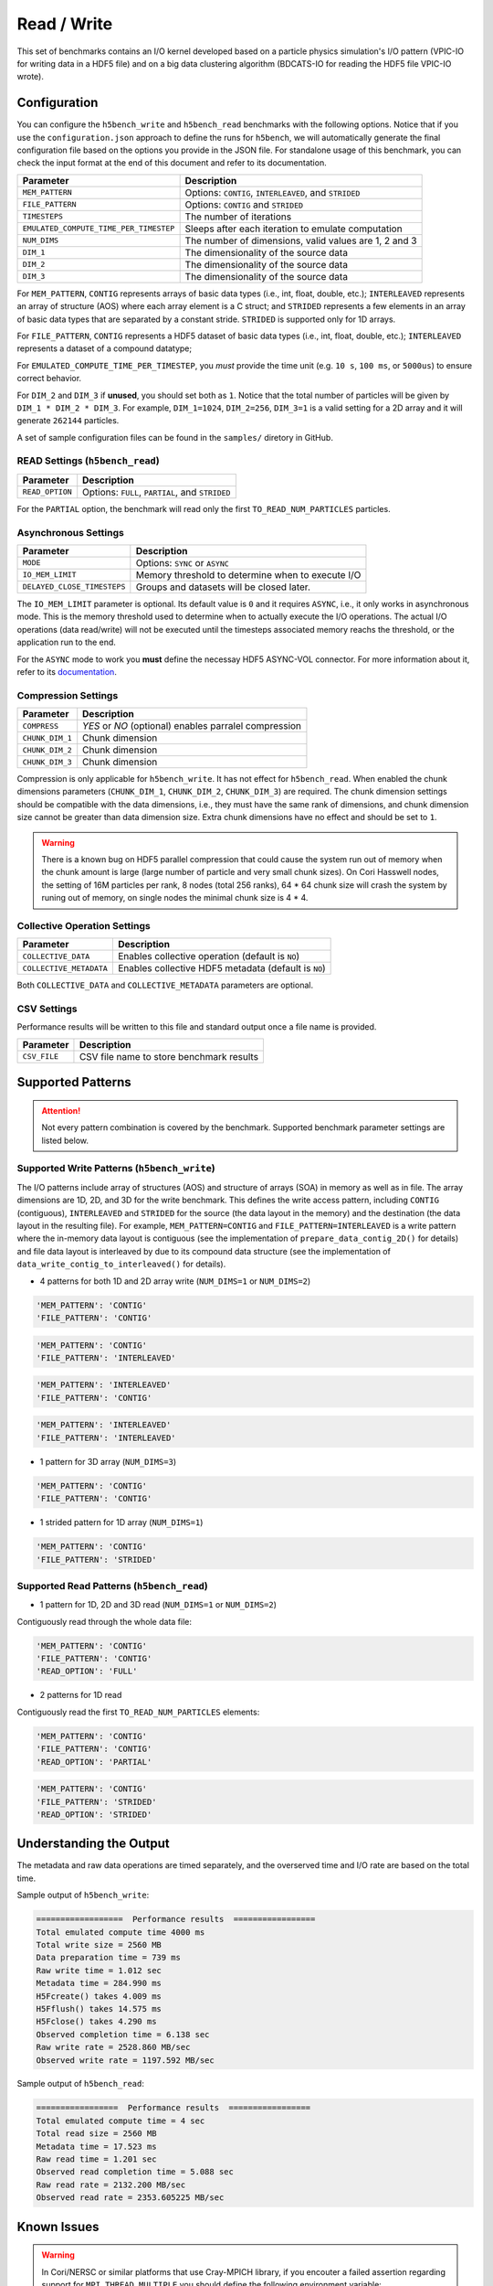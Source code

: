 Read / Write
================

This set of benchmarks contains an I/O kernel developed based on a particle physics simulation's I/O pattern (VPIC-IO for writing data in a HDF5 file) and on a big data clustering algorithm (BDCATS-IO for reading the HDF5 file VPIC-IO wrote).

Configuration
-------------

You can configure the ``h5bench_write`` and ``h5bench_read`` benchmarks with the following options. Notice that if you use the ``configuration.json`` approach to define the runs for ``h5bench``, we will automatically generate the final configuration file based on the options you provide in the JSON file. For standalone usage of this benchmark, you can check the input format at the end of this document and refer to its documentation.

======================================= ==========================================================
**Parameter**                           **Description**                                         
======================================= ==========================================================
``MEM_PATTERN``                         Options: ``CONTIG``, ``INTERLEAVED``, and ``STRIDED``   
``FILE_PATTERN``                        Options: ``CONTIG`` and ``STRIDED``                     
``TIMESTEPS``                           The number of iterations                                
``EMULATED_COMPUTE_TIME_PER_TIMESTEP``  Sleeps after each iteration to emulate computation      
``NUM_DIMS``                            The number of dimensions, valid values are 1, 2 and 3   
``DIM_1``                               The dimensionality of the source data                   
``DIM_2``                               The dimensionality of the source data                   
``DIM_3``                               The dimensionality of the source data                   
======================================= ==========================================================

For ``MEM_PATTERN``, ``CONTIG`` represents arrays of basic data types (i.e., int, float, double, etc.); ``INTERLEAVED`` represents an array of structure (AOS) where each array element is a C struct; and ``STRIDED`` represents a few elements in an array of basic data types that are separated by a constant stride. ``STRIDED`` is supported only for 1D arrays. 

For ``FILE_PATTERN``, ``CONTIG`` represents a HDF5 dataset of basic data types (i.e., int, float, double, etc.); ``INTERLEAVED`` represents a dataset of a compound datatype;

For ``EMULATED_COMPUTE_TIME_PER_TIMESTEP``, you `must` provide the time unit (e.g. ``10 s``, ``100 ms``, or ``5000us``) to ensure correct behavior.

For ``DIM_2`` and ``DIM_3`` if **unused**, you should set both as ``1``. Notice that the total number of particles will be given by ``DIM_1 * DIM_2 * DIM_3``. For example, ``DIM_1=1024``, ``DIM_2=256``, ``DIM_3=1`` is a valid setting for a 2D array and it will generate ``262144`` particles.

A set of sample configuration files can be found in the ``samples/`` diretory in GitHub.

READ Settings (``h5bench_read``)
^^^^^^^^^^^^^^^^^^^^^^^^^^^^^^^^^^^^^^^^^^^^^^

======================================= ==========================================================
**Parameter**                           **Description**                                         
======================================= ==========================================================
``READ_OPTION``                         Options: ``FULL``, ``PARTIAL``, and ``STRIDED``         
======================================= ==========================================================

For the ``PARTIAL`` option, the benchmark will read only the first ``TO_READ_NUM_PARTICLES`` particles.


Asynchronous Settings
^^^^^^^^^^^^^^^^^^^^^

======================================= ==========================================================
**Parameter**                           **Description**                                         
======================================= ==========================================================
``MODE``                                Options: ``SYNC`` or ``ASYNC``        
``IO_MEM_LIMIT``                        Memory threshold to determine when to execute I/O       
``DELAYED_CLOSE_TIMESTEPS``             Groups and datasets will be closed later.               
======================================= ==========================================================

The ``IO_MEM_LIMIT`` parameter is optional. Its default value is ``0`` and it requires ``ASYNC``, i.e., it only works in asynchronous mode. This is the memory threshold used to determine when to actually execute the I/O operations. The actual I/O operations (data read/write) will not be executed until the timesteps associated memory reachs the threshold, or the application run to the end.

For the ``ASYNC`` mode to work you **must** define the necessay HDF5 ASYNC-VOL connector. For more information about it, refer to its `documentation <https://hdf5-vol-async.readthedocs.io/en/latest/>`_.

Compression Settings
^^^^^^^^^^^^^^^^^^^^

======================================= ==========================================================
**Parameter**                           **Description**                                         
======================================= ==========================================================
``COMPRESS``                            `YES` or `NO` (optional) enables parralel compression   
``CHUNK_DIM_1``                         Chunk dimension                                         
``CHUNK_DIM_2``                         Chunk dimension                                         
``CHUNK_DIM_3``                         Chunk dimension                                         
======================================= ==========================================================

Compression is only applicable for ``h5bench_write``. It has not effect for ``h5bench_read``. When enabled the chunk dimensions parameters (``CHUNK_DIM_1``, ``CHUNK_DIM_2``, ``CHUNK_DIM_3``) are required. The chunk dimension settings should be compatible with the data dimensions, i.e., they must have the same rank of dimensions, and chunk dimension size cannot be greater than data dimension size. Extra chunk dimensions have no effect and should be set to ``1``.

.. warning::

	There is a known bug on HDF5 parallel compression that could cause the system run out of memory when the chunk amount is large (large number of particle and very small chunk sizes). On Cori Hasswell nodes, the setting of 16M particles per rank, 8 nodes (total 256 ranks), 64 * 64 chunk size will crash the system by runing out of memory, on single nodes the minimal chunk size is 4 * 4.

Collective Operation Settings
^^^^^^^^^^^^^^^^^^^^^^^^^^^^^

======================================= ==========================================================
**Parameter**                           **Description**                                         
======================================= ==========================================================
``COLLECTIVE_DATA``                     Enables collective operation (default is ``NO``)        
``COLLECTIVE_METADATA``                 Enables collective HDF5 metadata (default is ``NO``)    
======================================= ==========================================================

Both ``COLLECTIVE_DATA`` and ``COLLECTIVE_METADATA`` parameters are optional.

CSV Settings
^^^^^^^^^^^^

Performance results will be written to this file and standard output once a file name is provided.

======================================= ==========================================================
**Parameter**                           **Description**                                         
======================================= ==========================================================
``CSV_FILE``                            CSV file name to store benchmark results                
======================================= ==========================================================

Supported Patterns
------------------

.. attention:: 

	Not every pattern combination is covered by the benchmark. Supported benchmark parameter settings are listed below.

Supported Write Patterns (``h5bench_write``)
^^^^^^^^^^^^^^^^^^^^^^^^^^^^^^^^^^^^^^^^^^^^^^^^^^^^^^^^^^^^^^^^^^^^^^^^^^^^^^^^

The I/O patterns include array of structures (AOS) and structure of arrays (SOA) in memory as well as in file. The array dimensions are 1D, 2D, and 3D for the write benchmark. This defines the write access pattern, including ``CONTIG`` (contiguous), ``INTERLEAVED`` and ``STRIDED`` for the source (the data layout in the memory) and the destination (the data layout in the resulting file). For example, ``MEM_PATTERN=CONTIG`` and ``FILE_PATTERN=INTERLEAVED`` is a write pattern where the in-memory data layout is contiguous (see the implementation of ``prepare_data_contig_2D()`` for details) and file data layout is interleaved by due to its compound data structure (see the implementation of ``data_write_contig_to_interleaved()`` for details).


- 4 patterns for both 1D and 2D array write (``NUM_DIMS=1`` or ``NUM_DIMS=2``)

.. code-block:: none

	'MEM_PATTERN': 'CONTIG'
	'FILE_PATTERN': 'CONTIG'

.. code-block:: none

	'MEM_PATTERN': 'CONTIG'
	'FILE_PATTERN': 'INTERLEAVED'

.. code-block:: none

	'MEM_PATTERN': 'INTERLEAVED'
	'FILE_PATTERN': 'CONTIG'

.. code-block:: none

	'MEM_PATTERN': 'INTERLEAVED'
	'FILE_PATTERN': 'INTERLEAVED'

- 1 pattern for 3D array (``NUM_DIMS=3``)

.. code-block:: none

	'MEM_PATTERN': 'CONTIG'
	'FILE_PATTERN': 'CONTIG'


- 1 strided pattern for 1D array (``NUM_DIMS=1``)

.. code-block:: none

	'MEM_PATTERN': 'CONTIG'
	'FILE_PATTERN': 'STRIDED'


Supported Read Patterns (``h5bench_read``)
^^^^^^^^^^^^^^^^^^^^^^^^^^^^^^^^^^^^^^^^^^

- 1 pattern for 1D, 2D and 3D read (``NUM_DIMS=1`` or ``NUM_DIMS=2``)


Contiguously read through the whole data file:

.. code-block:: none

	'MEM_PATTERN': 'CONTIG'
	'FILE_PATTERN': 'CONTIG'
	'READ_OPTION': 'FULL'

- 2 patterns for 1D read

Contiguously read the first ``TO_READ_NUM_PARTICLES`` elements:

.. code-block:: none

	'MEM_PATTERN': 'CONTIG'
	'FILE_PATTERN': 'CONTIG'
	'READ_OPTION': 'PARTIAL'
	
.. code-block:: none

	'MEM_PATTERN': 'CONTIG'
	'FILE_PATTERN': 'STRIDED'
	'READ_OPTION': 'STRIDED'

Understanding the Output
------------------------

The metadata and raw data operations are timed separately, and the overserved time and I/O rate are based on the total time.

Sample output of ``h5bench_write``:

.. code-block:: none

	==================  Performance results  =================
	Total emulated compute time 4000 ms
	Total write size = 2560 MB
	Data preparation time = 739 ms
	Raw write time = 1.012 sec
	Metadata time = 284.990 ms
	H5Fcreate() takes 4.009 ms
	H5Fflush() takes 14.575 ms
	H5Fclose() takes 4.290 ms
	Observed completion time = 6.138 sec
	Raw write rate = 2528.860 MB/sec
	Observed write rate = 1197.592 MB/sec

Sample output of ``h5bench_read``:

.. code-block:: none

	=================  Performance results  =================
	Total emulated compute time = 4 sec
	Total read size = 2560 MB
	Metadata time = 17.523 ms
	Raw read time = 1.201 sec
	Observed read completion time = 5.088 sec
	Raw read rate = 2132.200 MB/sec
	Observed read rate = 2353.605225 MB/sec

Known Issues
------------

.. warning::

	In Cori/NERSC or similar platforms that use Cray-MPICH library, if you encouter a failed assertion regarding support for ``MPI_THREAD_MULTIPLE`` you should define the following environment variable:

	.. code-block:: bash

		export MPICH_MAX_THREAD_SAFETY="multiple"

.. warning::

	If you're trying to run the benchmark with the HDF5 VOL ASYNC connector in MacOS and are getting segmentation fault (from ``ABT_thread_create``), please try to set the following environment variable:

	.. code-block:: bash

		export ABT_THREAD_STACKSIZE=100000
